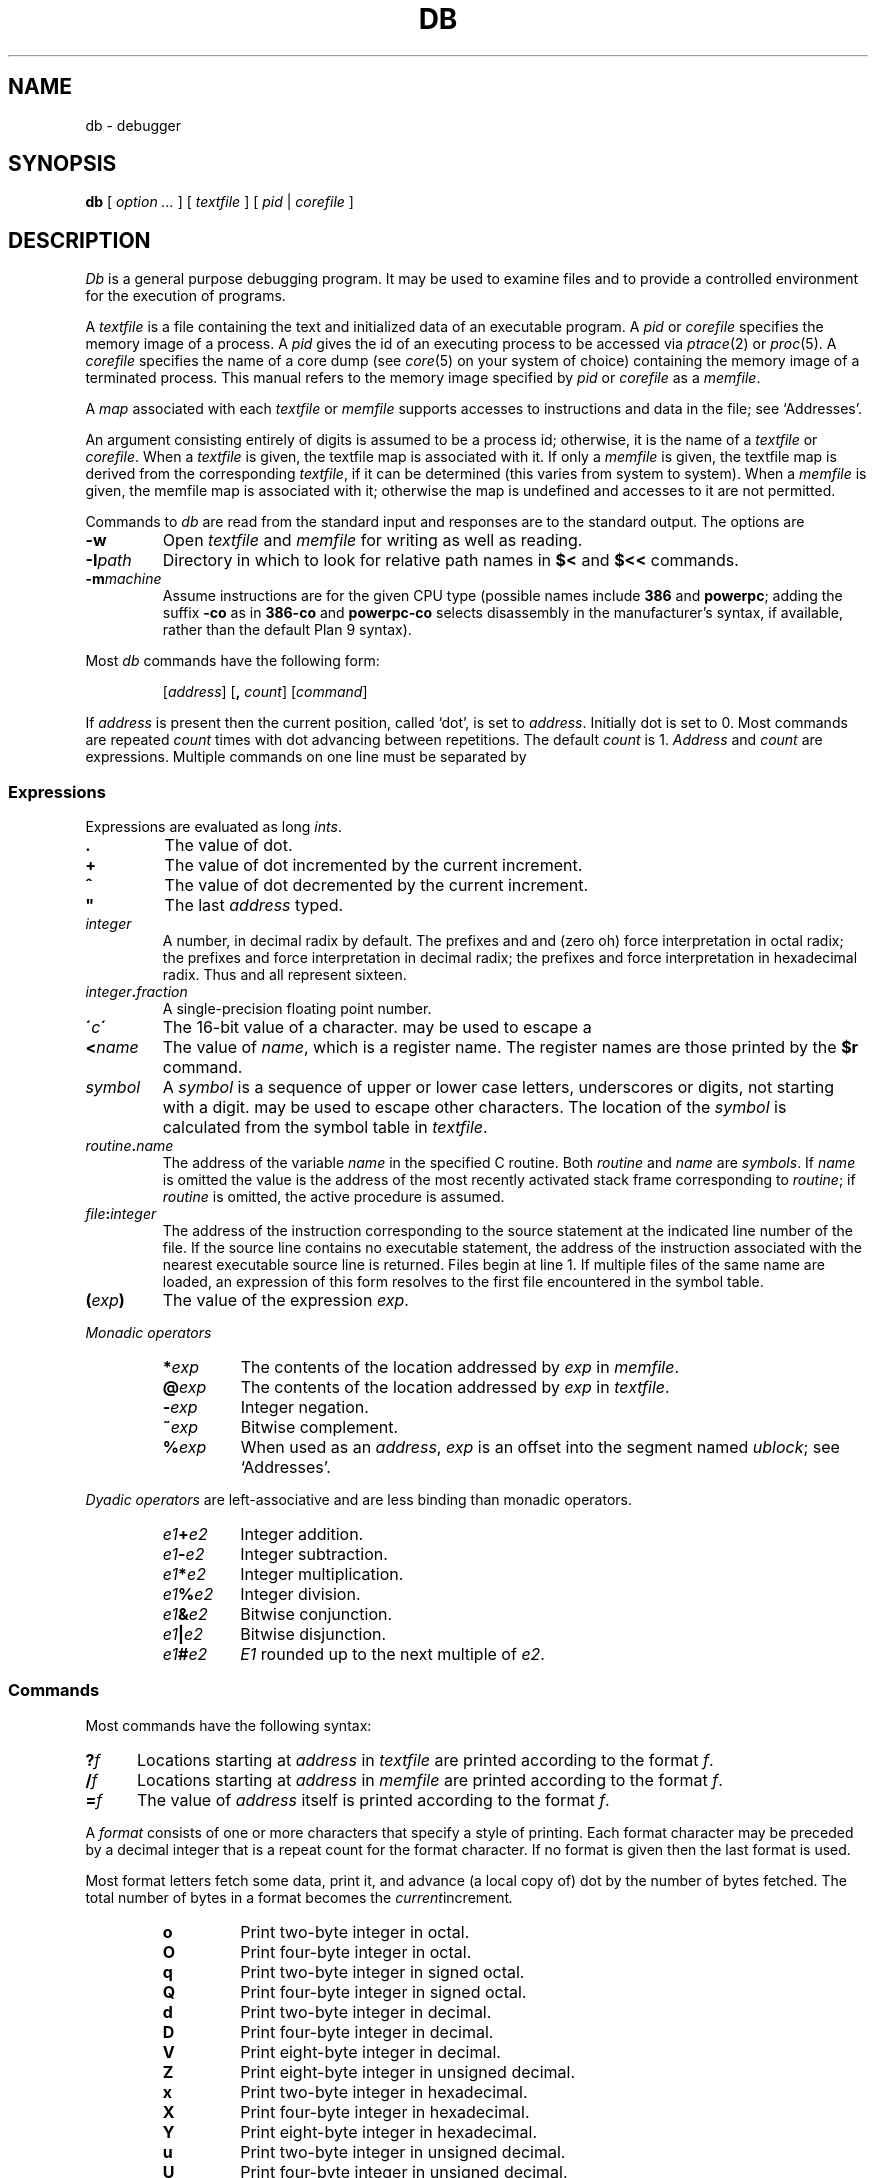 .TH DB 1
.SH NAME
db \- debugger
.SH SYNOPSIS
.B db
[
.I option ...
]
[
.I textfile
]
[
.I pid
|
.I corefile
]
.SH DESCRIPTION
.I Db
is a general purpose debugging program.
It may be used to examine files and to provide
a controlled environment for the execution
of programs.
.PP
A
.I textfile
is a file containing the text and initialized
data of an executable program.
A
.I pid
or
.I corefile
specifies the memory image of a process.
A 
.I pid
gives the id of an executing process to be accessed via
.IR ptrace (2)
or
.IR proc (5).
A
.I corefile
specifies the name of a core dump (see
.IR core (5)
on your system of choice) containing the
memory image of a terminated process.
This manual refers to the memory image specified by
.I pid
or
.I corefile
as a
.IR memfile .
.PP
A
.I map
associated with each
.I textfile
or
.I memfile
supports accesses to instructions and data in the file;
see `Addresses'.
.PP
An argument consisting entirely of digits is assumed
to be a process id; otherwise, it is the name of a
.I textfile
or
.IR corefile .
When a
.I textfile
is given, the textfile map
is associated with it.
If only a
.I memfile
is given, the textfile map is
derived from the corresponding
.IR textfile ,
if it can be determined
(this varies from system to system).
When a
.I memfile
is given, the memfile map is associated with it;
otherwise the map is undefined and accesses to it
are not permitted.
.PP
Commands to
.I db
are read from the standard input and
responses are to the standard output.
The options are
.TP
.B -w
Open
.I textfile
and
.I memfile
for writing as well as reading.
.TP
.BI -I path
Directory in which to look for relative path names in
.B $<
and
.B $<<
commands.
.TP
.BI -m machine
Assume instructions are for the given CPU type
(possible names include
.B 386
and
.BR powerpc ;
adding
the suffix
.B -co
as in
.B 386-co
and
.B powerpc-co
selects disassembly in the manufacturer's syntax, if
available,
rather than the default Plan 9 syntax).
.PP
Most
.I db
commands have the following form:
.IP
.RI [ address ]
.RB [ ,
.IR count ]
.RI [ command ]
.PP
If
.I address
is present then the current position, called `dot',
is set to
.IR address .
Initially dot
is set to 0.
Most commands are repeated
.I count
times with
dot advancing between repetitions.
The default
.I count
is 1.
.I Address
and
.I count
are expressions.
Multiple commands on one line must be separated by
.LR ; .
.SS Expressions
Expressions are evaluated as long
.IR ints .
.TP 7.2n
.B .
The value of dot.
.TP 7.2n
.B +
The value of dot
incremented by the current increment.
.TP 7.2n
.B ^
The value of dot
decremented by the current increment.
.TP 7.2n
.B \&"
The last
.I address
typed.
.TP 7.2n
.I integer
A number, in decimal radix by default.
The prefixes
.L 0
and
.L 0o
and
.L 0O
(zero oh) force interpretation
in octal radix; the prefixes
.L 0t
and
.L 0T
force interpretation in
decimal radix; the prefixes
.LR 0x ,
.LR 0X ,
and
.L #
force interpretation in
hexadecimal radix.
Thus
.LR 020 ,
.LR 0o20 ,
.LR 0t16 ,
and
.L #10 
all represent sixteen.
.TP 7.2n
.IB integer . fraction
A single-precision floating point number.
.TP 7.2n
.BI \' c\| \'
The
16-bit
value of a character.
.L \e
may be used to escape a
.LR \' .
.TP 7.2n
.BI < name
The value of
.IR name ,
which is a register name.
The register names are
those printed by the
.B $r
command.
.TP 7.2n
.I symbol
A
.I symbol
is a sequence
of upper or lower case letters, underscores or
digits, not starting with a digit.
.L \e
may be used to escape other characters.
The location of the
.I symbol
is calculated from the symbol table
in
.IR textfile .
.TP 7.2n
.IB routine . name
The address of the variable
.I name
in the specified
C routine.
Both
.I routine
and
.I name
are
.IR symbols .
If
.I name
is omitted the value is the address of the
most recently activated stack frame
corresponding to
.IR routine ;
if
.I routine
is omitted,
the active procedure
is assumed.
.TP 7.2n
.IB file : integer
The address of the instruction corresponding
to the source statement at the indicated
line number of the file.  If the source line contains
no executable statement, the address of the
instruction associated with the nearest
executable source line is returned.  Files
begin at line 1.  If multiple files of the same
name are loaded, an expression of this form resolves
to the first file encountered in the symbol table.
.TP 7.2n
.BI ( exp )
The value of the expression
.IR exp .
.LP
.I  Monadic operators
.RS
.TP 7.2n
.BI * exp
The contents of the location addressed
by
.I exp
in
.IR memfile .
.TP 7.2n
.BI @ exp
The contents of the location addressed by
.I exp
in
.IR textfile .
.TP 7.2n
.BI - exp
Integer negation.
.TP 7.2n
.BI ~ exp
Bitwise complement.
.TP 7.2n
.BI % exp
When used as an
.IR address ,
.I exp
is an offset into the segment named
.IR ublock ;
see `Addresses'.
.RE
.LP
.I "Dyadic\ operators"
are left-associative
and are less binding than monadic operators.
.RS
.TP 7.2n
.IB e1 + e2
Integer addition.
.TP 7.2n
.IB e1 - e2
Integer subtraction.
.TP 7.2n
.IB e1 * e2
Integer multiplication.
.TP 7.2n
.IB e1 % e2
Integer division.
.TP 7.2n
.IB e1 & e2
Bitwise conjunction.
.TP 7.2n
.IB e1 | e2
Bitwise disjunction.
.TP 7.2n
.IB e1 # e2
.I E1
rounded up to the next multiple of
.IR e2 .
.RE
.DT
.SS Commands
Most commands have the following syntax:
.TP .5i
.BI ? f
Locations starting at
.I address
in
.I  textfile
are printed according to the format
.IR f .
.TP
.BI / f
Locations starting at
.I address
in
.I  memfile
are printed according to the format
.IR f .
.TP
.BI = f
The value of
.I address
itself is printed according to the format
.IR f .
.PP
A
.I format
consists of one or more characters that specify a style
of printing.
Each format character may be preceded by a decimal integer
that is a repeat count for the format character.
If no format is given then the last format is used.
.PP
Most format letters fetch some data,
print it,
and advance (a local copy of) dot
by the number of bytes fetched.
The total number of bytes in a format becomes the
.IR current increment .
.ta 2.5n .5i
.RS
.TP
.PD 0
.B o
Print two-byte integer in octal.
.TP
.B O
Print four-byte integer in octal.
.TP
.B q
Print two-byte integer in signed octal.
.TP
.B Q
Print four-byte integer in signed octal.
.TP
.B d
Print two-byte integer in decimal.
.TP
.B D
Print four-byte integer in decimal.
.TP
.B V
Print eight-byte integer in decimal.
.TP
.B Z
Print eight-byte integer in unsigned decimal.
.TP
.B x
Print two-byte integer in hexadecimal.
.TP
.B X
Print four-byte integer in hexadecimal.
.TP
.B Y
Print eight-byte integer in hexadecimal.
.TP
.B u
Print two-byte integer in unsigned decimal.
.TP
.B U
Print four-byte integer in unsigned decimal.
.TP
.B f
Print
as a single-precision floating point number.
.TP
.B F
Print double-precision floating point.
.TP
.B b
Print the addressed byte in hexadecimal.
.TP
.B c
Print the addressed byte as an
.SM ASCII
character.
.TP
.B C
Print the addressed byte as a character.
Printable
.SM ASCII
characters
are represented normally; others
are printed in the form
.BR \exnn .
.TP
.B s
Print the addressed characters, as a
.SM UTF
string, until a zero byte
is reached.
Advance dot
by the length of the string,
including the zero terminator.
.TP
.B S
Print a string using 
the escape convention (see
.B C
above).
.TP
.B r
Print as
.SM UTF
the addressed two-byte integer (rune).
.TP
.B R
Print as
.SM UTF
the addressed two-byte integers as runes
until a zero rune is reached.
Advance dot
by the length of the string,
including the zero terminator.
.TP
.B i
Print as machine instructions.  Dot is
incremented by the size of the instruction.
.TP
.B I
As
.B i
above, but print the machine instructions in
an alternate form if possible.
.TP
.B M
Print the addressed machine instruction in a
machine-dependent hexadecimal form.
.TP
.B a
Print the value of dot
in symbolic form.
Dot is unaffected.
.TP
.B A
Print the value of dot
in hexadecimal.
Dot is unaffected.
.TP
.B z
Print the function name, source file, and line number
corresponding to dot (textfile only). Dot is unaffected.
.TP
.B p
Print the addressed value in symbolic form.
Dot is advanced by the size of a machine address.
.TP
.B t
When preceded by an integer, tabs to the next
appropriate tab stop.
For example,
.B 8t 
moves to the next 8-space tab stop.
Dot is unaffected.
.TP
.B n
Print a newline.
Dot is unaffected.
.tr '"
.TP
.BR ' ... '
Print the enclosed string.
Dot is unaffected.
.br
.tr ''
.TP
.B ^
Dot is decremented by the current increment.
Nothing is printed.
.TP
.B +
Dot is incremented by 1.
Nothing is printed.
.TP
.B -
Dot is decremented by 1.
Nothing is printed.
.RE
.PD
.LP
Other commands include:
.TP
newline
Update dot by the current increment.
Repeat the previous command with a
.I count
of 1.
.TP
.RB [ ?/ ] l "\fI value mask\fR"
Words starting at dot
are masked with
.I mask
and compared with
.I value
until
a match is found.
If
.B l
is used,
the match is for a two-byte integer;
.B L
matches four bytes.
If no match is found then dot
is unchanged; otherwise dot
is set to the matched location.
If
.I mask
is omitted then ~0 is used.
.TP
.RB [ ?/ ] w "\fI value ...\fR"
Write the two-byte
.I value
into the addressed
location.
If the command is
.BR W ,
write four bytes.
.TP
.RB [ ?/ ] "m\fI s b e f \fP" [ ?\fR]
.br
New values for
.RI ( b,\ e,\ f )
in the segment named
.I s
are recorded.  Valid segment names are
.IR text ,
.IR data ,
or 
.IR ublock .
If less than three address expressions are given,
the remaining parameters are left unchanged.
If the list is terminated by
.L ?
or
.L /
then the file
.RI ( textfile
or
.I memfile
respectively) is used
for subsequent requests.
For example,
.L /m?
causes
.L /
to refer to
.IR textfile .
.TP
.BI > name
Dot is assigned to the variable or register named.
.TP
.B !
The rest of the line is passed to
.IR rc (1)
for execution.
.TP
.BI $ modifier
Miscellaneous commands.
The available 
.I modifiers 
are:
.RS
.TP
.PD 0
.BI < f
Read commands from the file
.IR f .
If this command is executed in a file, further commands
in the file are not seen.
If
.I f
is omitted, the current input stream is terminated.
If a
.I count
is given, and is zero, the command is ignored.
.TP
.BI << f
Similar to
.B <
except it can be used in a file of commands without
causing the file to be closed.
There is a (small) limit to the number of
.B <<
files that can be open at once.
.br
.ns
.TP
.BI > f
Append output to the file
.IR f ,
which is created if it does not exist.
If
.I f
is omitted, output is returned to the terminal.
.TP
.B ?
Print process id, the condition which caused stopping or termination,
the registers and the instruction addressed by
.BR pc .
This is the default if
.I modifier
is omitted.
.TP
.B r
Print the general registers and
the instruction addressed by
.BR pc .
Dot is set to
.BR pc .
.TP
.B R
Like
.BR $r ,
but include miscellaneous processor control registers
and floating point registers.
.TP
.B f
Print floating-point register values as
single-precision floating point numbers.
.TP
.B F
Print floating-point register values as
double-precision floating point numbers.
.TP
.B b
Print all breakpoints
and their associated counts and commands.  `B' produces the same results.
.TP
.B c
Stack backtrace.
If
.I address
is given, it specifies the address of a pair of 32-bit
values containing the
.B sp
and
.B pc
of an active process.  This allows selecting
among various contexts of a multi-threaded
process.
If
.B C
is used, the names and (long) values of all
parameters,
automatic
and static variables are printed for each active function.
If
.I count
is given, only the first
.I count
frames are printed.
.TP
.B a
Attach to the running process whose pid
is contained in
.IR address .
.TP
.B e
The names and values of all
external variables are printed.
.TP
.B w
Set the page width for output to
.I address
(default 80).
.TP
.B q
Exit from
.IR db .
.TP
.B m
Print the address maps.
.TP
.B k
Simulate kernel memory management.
.TP
.BI M machine
Set the
.I machine
type used for disassembling instructions.
.PD
.RE
.TP
.BI : modifier
Manage a subprocess.
Available modifiers are:
.RS
.TP
.PD 0
.BI h
Halt
an asynchronously running process to allow breakpointing.
Unnecessary for processes created under
.IR db ,
e.g. by
.BR :r .
.TP
.BI b c
Set breakpoint at
.IR address .
The breakpoint is executed
.IR count \-1
times before
causing a stop.
Also, if a command
.I c
is given it is executed at each
breakpoint and if it sets dot to zero
the breakpoint causes a stop.
.TP
.B d
Delete breakpoint at
.IR address .
.TP
.B r
Run
.I textfile
as a subprocess.
If
.I address
is given the
program is entered at that point; otherwise
the standard entry point is used.
.I Count
specifies how many breakpoints are to be
ignored before stopping.
Arguments to the subprocess may be supplied on the
same line as the command.
An argument starting with < or > causes the standard
input or output to be established for the command.
.TP
.BI c s
The subprocess is continued.
If
.I s
is omitted
or nonzero,
the subprocess
is sent the note that caused it to stop.
If 0
is specified,
no note is sent.
(If the stop was due to a breakpoint or single-step,
the corresponding note is elided before continuing.)
Breakpoint skipping is the same
as for
.BR r .
.TP
.BI s s
As for
.B c
except that
the subprocess is single stepped for
.I count
machine instructions.
If a note is pending,
it is received
before the first instruction is executed.
If there is no current subprocess then
.I textfile
is run
as a subprocess as for
.BR r .
In this case no note can be sent; the remainder of the line
is treated as arguments to the subprocess.
.TP
.BI S s
Identical to
.B s
except the subprocess is single stepped for
.I count
lines of C source.  In optimized code, the correspondence
between C source and the machine instructions is
approximate at best.
.TP
.BI x
The current subprocess, if any, is released by
.I db
and allowed to continue executing normally.
.TP
.B k
The current subprocess, if any, is terminated.
.TP
.BI n c
Display the pending notes for the process.
If
.I c
is specified, first delete
.I c'th
pending note.
.PD
.RE
.SS Addresses
The location in a file or memory image associated with
an address is calculated from a map
associated with the file.
Each map contains one or more quadruples
.RI ( "t, f, b, e, o" ),
defining a segment named
.I t
(usually, 
.IR text ,
.IR data ,
or
.IR core )
in file
.I f
mapping addresses in the range
.I b
through
.IR e
to the part of the file
beginning at
offset
.IR o .
If segments overlap, later segments obscure earlier ones.
An address
.I a
is translated
to a file address
by finding the last segment in the list
for which
.IR b ≤ a < e ;
the location in the file
is then
.IR address + f \- b .
.PP
Usually,
the text and initialized data of a program
are mapped by segments called 
.IR text ,
.IR data ,
and
.IR bss .
Since a program file does not contain stack data,
this data is
not mapped.
The text segment is mapped similarly in
a normal (i.e., non-kernel)
.IR memfile .
However, one or more segments called 
.I data
provide access to process memory.
This region contains the program's static data, the bss, the
heap and the stack.
.PP
Sometimes it is useful to define a map with a single segment
mapping the region from 0 to 0xFFFFFFFF; a map of this type
allows an entire file to be examined
without address translation.
.PP
The
.B $m
command dumps the currently active maps.  The
.B ?m
and
.B /m
commands modify the segment parameters in the
.I textfile
and
.I memfile
maps, respectively.
.SH EXAMPLES
To set a breakpoint at the beginning of
.B write()
in extant process 27:
.IP
.de EX
.RS
.ft B
.nf
..
.de EE
.RE
..
.EX
% db 27
:h
write:b
:c
.EE
.PP
To set a breakpoint at the entry of function
.B parse
when the local variable
.B argc
in
.B main
is equal to 1:
.IP
.EX
parse:b *main.argc-1=X
.EE
.PP
This prints the value of
.B argc-1
which as a side effect sets dot; when
.B argc
is one the breakpoint will fire.
Beware that local variables may be stored in registers; see the
BUGS section.
.SH "SEE ALSO"
.IR 9nm (1),
.IR acid (1)
.SH SOURCE
.B /sys/src/cmd/db
.SH DIAGNOSTICS
Exit status is 0, unless the last command failed or
returned non-zero status.
.SH BUGS
Examining a local variable with
.I routine.name
returns the contents of the memory allocated for the variable, but
with optimization, variables often reside in registers.
Also, on some architectures, the first argument is always
passed in a register.
.PP
Variables and parameters that have been
optimized away do not appear in the
symbol table, returning the error 
.IR "bad local variable"
when accessed by
.IR db .
.PP
Breakpoints should not be set on instructions scheduled
in delay slots.  When a program stops on such a breakpoint,
it is usually impossible to continue its execution.
